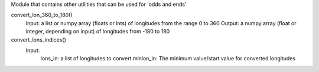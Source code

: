 Module that contains other utilities that can be used for 'odds and ends'

convert_lon_360_to_180()
  Input:  a list or numpy array (floats or ints) of longitudes from the range 0 to 360
  Output: a numpy array (float or integer, depending on input) of longitudes from -180 to 180


convert_lons_indices()
   Input:
        lons_in: a list of longitudes to convert
        minlon_in: The minimum value/start value for converted longitudes
